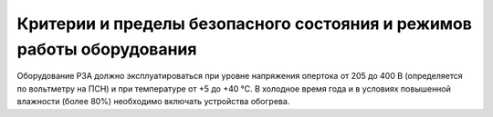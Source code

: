﻿Критерии и пределы безопасного состояния и режимов работы оборудования
=======================================================================


Оборудование РЗА должно эксплуатироваться при уровне напряжения опертока
от 205 до 400 В (определяется по вольтметру на ПСН) и при температуре от
+5 до +40 °С. В холодное время года и в условиях повышенной влажности
(более 80%) необходимо включать устройства обогрева.

